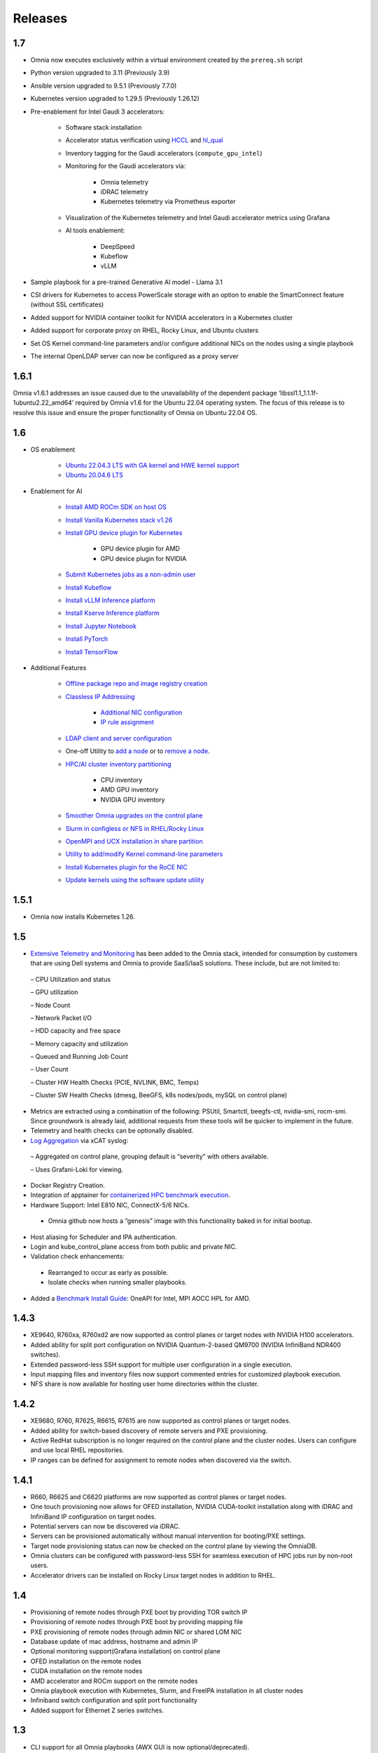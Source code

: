 Releases
========

1.7
-----

* Omnia now executes exclusively within a virtual environment created by the ``prereq.sh`` script

* Python version upgraded to 3.11 (Previously 3.9)

* Ansible version upgraded to 9.5.1 (Previously 7.7.0)

* Kubernetes version upgraded to 1.29.5 (Previously 1.26.12)

* Pre-enablement for Intel Gaudi 3 accelerators:

    * Software stack installation

    * Accelerator status verification using `HCCL <https://docs.habana.ai/en/latest/API_Reference_Guides/HCCL_APIs/index.html>`_ and `hl_qual <https://docs.habana.ai/en/latest/Management_and_Monitoring/Qualification_Library/index.html>`_

    * Inventory tagging for the Gaudi accelerators (``compute_gpu_intel``)

    * Monitoring for the Gaudi accelerators via:

        * Omnia telemetry
        * iDRAC telemetry
        * Kubernetes telemetry via Prometheus exporter

    * Visualization of the Kubernetes telemetry and Intel Gaudi accelerator metrics using Grafana

    * AI tools enablement:

        * DeepSpeed
        * Kubeflow
        * vLLM

* Sample playbook for a pre-trained Generative AI model - Llama 3.1

* CSI drivers for Kubernetes to access PowerScale storage with an option to enable the SmartConnect feature (without SSL certificates)

* Added support for NVIDIA container toolkit for NVIDIA accelerators in a Kubernetes cluster

* Added support for corporate proxy on RHEL, Rocky Linux, and Ubuntu clusters

* Set OS Kernel command-line parameters and/or configure additional NICs on the nodes using a single playbook

* The internal OpenLDAP server can now be configured as a proxy server

1.6.1
-------
Omnia v1.6.1 addresses an issue caused due to the unavailability of the dependent package ‘libssl1.1_1.1.1f-1ubuntu2.22_amd64’ required by Omnia v1.6 for the Ubuntu 22.04 operating system. The focus of this release is to resolve this issue and ensure the proper functionality of Omnia on Ubuntu 22.04 OS.

1.6
----

* OS enablement

    * `Ubuntu 22.04.3 LTS with GA kernel and HWE kernel support <SupportMatrix/OperatingSystems/Ubuntu.html>`_

    * `Ubuntu 20.04.6 LTS <SupportMatrix/OperatingSystems/Ubuntu.html>`_

* Enablement for AI

    * `Install AMD ROCm SDK on host OS <../InstallationGuides/BuildingClusters/AMD_ROCm.html>`_

    * `Install Vanilla Kubernetes stack v1.26 <../InstallationGuides/BuildingClusters/install_kubernetes.html>`_

    * `Install GPU device plugin for Kubernetes <../InstallationGuides/BuildingClusters/install_kubernetes.html>`_

        - GPU device plugin for AMD
        - GPU device plugin for NVIDIA

    * `Submit Kubernetes jobs as a non-admin user <../InstallationGuides/BuildingClusters/KubernetesAccess.html>`_

    * `Install Kubeflow <../InstallationGuides/Platform/kubeflow.html>`_

    * `Install vLLM Inference platform <../InstallationGuides/Platform/vLLM/index.html>`_

    * `Install Kserve Inference platform <../InstallationGuides/Platform/kserve.html>`_

    * `Install Jupyter Notebook <../InstallationGuides/Platform/InstallJupyterhub.html>`_

    * `Install PyTorch <../InstallationGuides/Platform/Pytorch.html>`_

    * `Install TensorFlow <../InstallationGuides/Platform/TensorFlow.html>`_

* Additional Features

    * `Offline package repo and image registry creation <../InstallationGuides/LocalRepo/index.html>`_

    * `Classless IP Addressing <../InstallationGuides/InstallingProvisionTool/index.html>`_

        * `Additional NIC configuration <../InstallationGuides/InstallingProvisionTool/AdditionalNIC.html>`_
        * `IP rule assignment <../InstallationGuides/InstallingProvisionTool/IPruleassignment.html>`_

    * `LDAP client and server configuration <../InstallationGuides/BuildingClusters/Authentication.html>`_

    * One-off Utility to `add a node <../InstallationGuides/addinganewnode.html>`_ or to `remove a node <../InstallationGuides/deletenode.html>`_.

    * `HPC/AI cluster inventory partitioning <../InstallationGuides/PostProvisionScript.html>`_

        - CPU inventory
        - AMD GPU inventory
        - NVIDIA GPU inventory

    * `Smoother Omnia upgrades on the control plane <../Upgrade/index.html>`_

    * `Slurm in configless or NFS in RHEL/Rocky Linux <../InstallationGuides/BuildingClusters/install_slurm.html>`_

    * `OpenMPI and UCX installation in share partition <../InstallationGuides/BuildingClusters/install_ucx_openmpi.html>`_

    * `Utility to add/modify Kernel command-line parameters <../Roles/Utils/kernel_param_update.html>`_

    * `Install Kubernetes plugin for the RoCE NIC <../InstallationGuides/BuildingClusters/k8s_plugin_roce_nic.html>`_

    * `Update kernels using the software update utility <../Roles/Utils/software_update.html>`_

1.5.1
-----

* Omnia now installs Kubernetes 1.26.

1.5
----


*	`Extensive Telemetry and Monitoring <../Roles/Telemetry/index.html>`_ has been added to the Omnia stack, intended for consumption by customers that are using Dell systems and Omnia to provide SaaS/IaaS solutions.  These include, but are not limited to:

    –	CPU Utilization and status

    –	GPU utilization

    –	Node Count

    –	Network Packet I/O

    –	HDD capacity and free space

    –	Memory capacity and utilization

    –	Queued and Running Job Count

    –	User Count

    –	Cluster HW Health Checks (PCIE, NVLINK, BMC, Temps)

    –	Cluster SW Health Checks (dmesg, BeeGFS, k8s nodes/pods, mySQL on control plane)

*	Metrics are extracted using a combination of the following: PSUtil, Smartctl, beegfs-ctl, nvidia-smi, rocm-smi.  Since groundwork is already laid, additional requests from these tools will be quicker to implement in the future.

*	Telemetry and health checks can be optionally disabled.

*	`Log Aggregation <../Logging/ControlPlaneLogs.html>`_ via xCAT syslog:

    –	Aggregated on control plane, grouping default is “severity” with others available.

    –	Uses Grafani-Loki for viewing.

*	Docker Registry Creation.

* Integration of apptainer for `containerized HPC benchmark execution <../InstallationGuides/Benchmarks/hpcsoftwarestack.html>`_.

*	Hardware Support: Intel E810 NIC, ConnectX-5/6 NICs.

    *	Omnia github now hosts a “genesis” image with this functionality baked in for initial bootup.

*	Host aliasing for Scheduler and IPA authentication.

*	Login and kube_control_plane access from both public and private NIC.

*	Validation check enhancements:

    *	Rearranged to occur as early as possible.

    *	Isolate checks when running smaller playbooks.

* 	Added a `Benchmark Install Guide <../InstallationGuides/Benchmarks/index.html>`_: OneAPI for Intel, MPI AOCC HPL for AMD.




1.4.3
------

* XE9640, R760xa, R760xd2 are now supported as control planes or target nodes with NVIDIA H100 accelerators.

* Added ability for split port configuration on NVIDIA Quantum-2-based QM9700 (NVIDIA InfiniBand NDR400 switches).

* Extended password-less SSH support for multiple user configuration in a single execution.

* Input mapping files and inventory files now support commented entries for customized playbook execution.

* NFS share is now available for hosting user home directories within the cluster.


1.4.2
-------

* XE9680, R760, R7625, R6615, R7615 are now supported as control planes or target nodes.

* Added ability for switch-based discovery of remote servers and PXE provisioning.

* Active RedHat subscription is no longer required on the control plane and the cluster  nodes. Users can configure and use local RHEL repositories.

* IP ranges can be defined for assignment to remote nodes when discovered via the switch.


1.4.1
------

* R660, R6625 and C6620 platforms are now supported as control planes or target nodes.

* One touch provisioning now allows for OFED installation, NVIDIA CUDA-toolkit installation along with iDRAC and InfiniBand IP configuration on   target nodes.

* Potential servers can now be discovered via iDRAC.

* Servers can be provisioned automatically without manual intervention for booting/PXE settings.

* Target node provisioning status can now be checked on the control plane by viewing the OmniaDB.

* Omnia clusters can be configured with password-less SSH for seamless execution of HPC jobs run by non-root users.

* Accelerator drivers can be installed on Rocky Linux target nodes in addition to RHEL.


1.4
----

* 	Provisioning of remote nodes through PXE boot by providing TOR switch IP

*	Provisioning of remote nodes through PXE boot by providing mapping file

*	PXE provisioning of remote nodes through admin NIC or shared LOM NIC

*	Database update of mac address, hostname and admin IP

*	Optional monitoring support(Grafana installation) on control plane

*	OFED installation on the remote nodes

*	CUDA installation on the remote nodes

*	AMD accelerator and ROCm support on the remote nodes

*	Omnia playbook execution with Kubernetes, Slurm, and FreeIPA installation in all cluster  nodes

*	Infiniband switch configuration and split port functionality

*   Added support for Ethernet Z series switches.

1.3
-----

* CLI support for all Omnia playbooks (AWX GUI is now optional/deprecated).

* Automated discovery and configuration of all devices (including PowerVault, InfiniBand, and ethernet switches) in shared LOM configuration.

* Job based user access with Slurm.

* AMD server support (R6415, R7415, R7425, R6515, R6525, R7515, R7525, C6525).

* PowerVault ME5 series support (ME5012, ME5024, ME5084).

* PowerVault ME4 and ME5 SAS Controller configuration and NFS server, client configuration.

* NFS bolt-on support.

* BeeGFS bolt-on support.

* Lua and Lmod installation on manager and compute nodes running RedHat 8.x, Rocky Linux 8.x and Leap 15.3.

* Automated setup of FreeIPA client on all nodes.

* Automate configuration of PXE device settings (active NIC) on iDRAC.

1.2.2
------
* Bugfix patch release to address AWX Inventory not being updated.

1.2.1
------

* HPC cluster formation using shared LOM network

* Supporting PXE boot on shared LOM network as well as high speed Ethernet or InfiniBand path.

* Support for BOSS Control Card

* Support for RHEL 8.x with ability to activate the subscription

* Ability to upgrade Kernel on RHEL

* Bolt-on Support for BeeGFS

1.2.0.1
---------

* Bugfix patch release which address the broken cobbler container issue.

* Rocky Linux 8.6 Support

1.2
------

* Omnia supports Rocky Linux 8.5 full OS on the Control Plane

* Omnia supports ansible version 2.12 (ansible-core) with python 3.6 support

* All packages required to enable the HPC/AI cluster are deployed as a pod on control plane

* Omnia now installs Grafana as a single pane of glass to view logs, metrics and telemetry visualization

* cluster  node provisioning can be done via PXE and iDRAC

* Omnia supports multiple operating systems on the cluster including support for Rocky Linux 8.5 and OpenSUSE Leap 15.3

* Omnia can deploy cluster  nodes with a single NIC.

* All Cluster metrics can be viewed using Grafana on the Control plane (as opposed to checking the kube_control_plane on each cluster)

* AWX node inventory now displays service tags with the relevant operating system.

* Omnia adheres to most of the requirements of NIST 800-53 and NIST 800-171 guidelines on the control plane and login node.

* Omnia has extended the FreeIPA feature to provide authentication and authorization on Rocky Linux Nodes.

* Omnia uses [389ds}(https://directory.fedoraproject.org/) to provide authentication and authorization on Leap Nodes.

* Email Alerts have been added in case of login failures.

* Administrator can restrict users or hosts from accessing the control plane and login node over SSH.

* Malicious or unwanted network software access can be restricted by the administrator.

* Admins can restrict the idle time allowed in an ssh session.

* Omnia installs apparmor to restrict program access on leap nodes.

* Security on audit log access is provided.

* Program execution on the control plane and login node is logged using snoopy tool.

* User activity on the control plane and login node is monitored using psacct/acct tools installed by Omnia

* Omnia fetches key performance indicators from iDRACs present in the cluster

* Omnia also supports fetching performance indicators on the nodes in the cluster when SLURM jobs are running.

* The telemetry data is plotted on Grafana to provide better visualization capabilities.

* Four visualization plugins are supported to provide and analyze iDRAC and Slurm data.

        * Parallel Coordinate

        * Spiral

        * Sankey

        * Stream-net (aka. Power Map)

* In addition to the above features, changes have been made to enhance the performance of Omnia.
